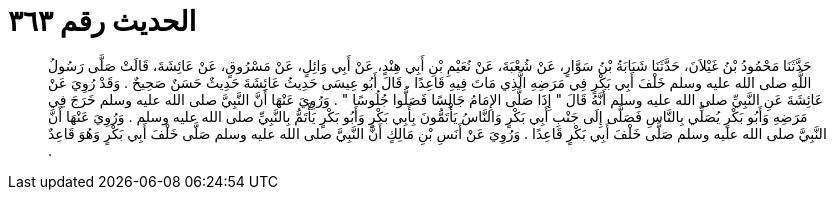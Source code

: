 
= الحديث رقم ٣٦٣

[quote.hadith]
حَدَّثَنَا مَحْمُودُ بْنُ غَيْلاَنَ، حَدَّثَنَا شَبَابَةُ بْنُ سَوَّارٍ، عَنْ شُعْبَةَ، عَنْ نُعَيْمِ بْنِ أَبِي هِنْدٍ، عَنْ أَبِي وَائِلٍ، عَنْ مَسْرُوقٍ، عَنْ عَائِشَةَ، قَالَتْ صَلَّى رَسُولُ اللَّهِ صلى الله عليه وسلم خَلْفَ أَبِي بَكْرٍ فِي مَرَضِهِ الَّذِي مَاتَ فِيهِ قَاعِدًا ‏.‏ قَالَ أَبُو عِيسَى حَدِيثُ عَائِشَةَ حَدِيثٌ حَسَنٌ صَحِيحٌ ‏.‏ وَقَدْ رُوِيَ عَنْ عَائِشَةَ عَنِ النَّبِيِّ صلى الله عليه وسلم أَنَّهُ قَالَ ‏"‏ إِذَا صَلَّى الإِمَامُ جَالِسًا فَصَلُّوا جُلُوسًا ‏"‏ ‏.‏ وَرُوِيَ عَنْهَا أَنَّ النَّبِيَّ صلى الله عليه وسلم خَرَجَ فِي مَرَضِهِ وَأَبُو بَكْرٍ يُصَلِّي بِالنَّاسِ فَصَلَّى إِلَى جَنْبِ أَبِي بَكْرٍ وَالنَّاسُ يَأْتَمُّونَ بِأَبِي بَكْرٍ وَأَبُو بَكْرٍ يَأْتَمُّ بِالنَّبِيِّ صلى الله عليه وسلم ‏.‏ وَرُوِيَ عَنْهَا أَنَّ النَّبِيَّ صلى الله عليه وسلم صَلَّى خَلْفَ أَبِي بَكْرٍ قَاعِدًا ‏.‏ وَرُوِيَ عَنْ أَنَسِ بْنِ مَالِكٍ أَنَّ النَّبِيَّ صلى الله عليه وسلم صَلَّى خَلْفَ أَبِي بَكْرٍ وَهُوَ قَاعِدٌ ‏.‏
